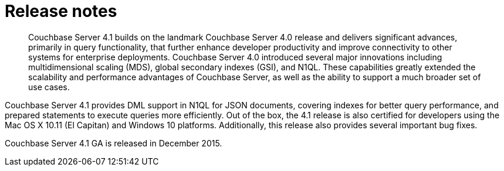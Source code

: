 = Release notes
:page-topic-type: concept

[abstract]
Couchbase Server 4.1 builds on the landmark Couchbase Server 4.0 release and delivers significant advances, primarily in query functionality, that further enhance developer productivity and improve connectivity to other systems for enterprise deployments.
Couchbase Server 4.0 introduced several major innovations including multidimensional scaling (MDS), global secondary indexes (GSI), and N1QL.
These capabilities greatly extended the scalability and performance advantages of Couchbase Server, as well as the ability to support a much broader set of use cases.

Couchbase Server 4.1 provides DML support in N1QL for JSON documents, covering indexes for better query performance, and prepared statements to execute queries more efficiently.
Out of the box, the 4.1 release is also certified for developers using the Mac OS X 10.11 (El Capitan) and Windows 10 platforms.
Additionally, this release also provides several important bug fixes.

Couchbase Server 4.1 GA is released in December 2015.
